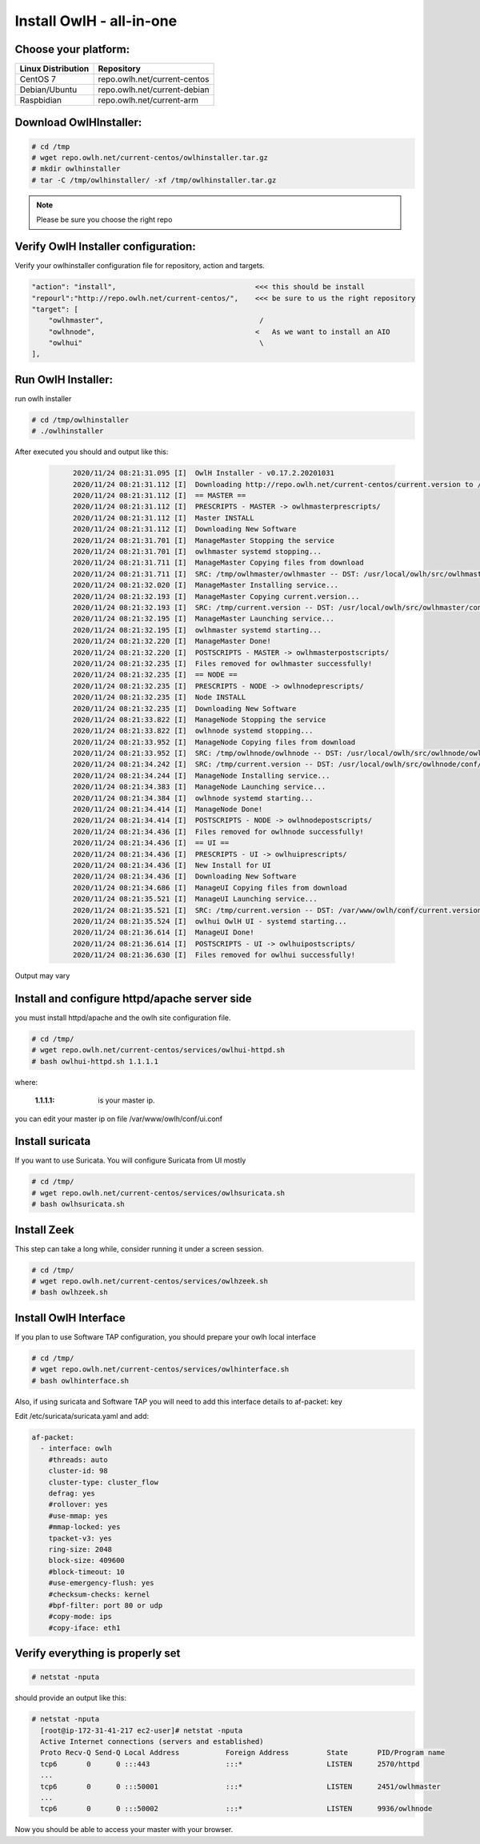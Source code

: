 Install OwlH - all-in-one
=========================

Choose your platform: 
---------------------

+-------------------------------------------------+----------------------------------+
| Linux Distribution                              | Repository                       | 
+=================================================+==================================+
| CentOS 7                                        | repo.owlh.net/current-centos     |
+-------------------------------------------------+----------------------------------+
| Debian/Ubuntu                                   | repo.owlh.net/current-debian     |
+-------------------------------------------------+----------------------------------+
| Raspbidian                                      | repo.owlh.net/current-arm        |
+-------------------------------------------------+----------------------------------+

Download OwlHInstaller: 
-----------------------

.. code-block:: console
   
   # cd /tmp
   # wget repo.owlh.net/current-centos/owlhinstaller.tar.gz
   # mkdir owlhinstaller
   # tar -C /tmp/owlhinstaller/ -xf /tmp/owlhinstaller.tar.gz

.. note:: 

   Please be sure you choose the right repo 


Verify OwlH Installer configuration: 
------------------------------------

Verify your owlhinstaller configuration file for repository, action and targets.

.. code-block:: console
   
    "action": "install",                                 <<< this should be install 
    "repourl":"http://repo.owlh.net/current-centos/",    <<< be sure to us the right repository
    "target": [
        "owlhmaster",                                     /
        "owlhnode",                                      <   As we want to install an AIO
        "owlhui"                                          \
    ],


Run OwlH Installer:
-------------------

run owlh installer 

.. code-block:: console
   
   # cd /tmp/owlhinstaller
   # ./owlhinstaller


After executed you should and output like this:

  .. code-block:: none
   :class: output

        2020/11/24 08:21:31.095 [I]  OwlH Installer - v0.17.2.20201031
        2020/11/24 08:21:31.112 [I]  Downloading http://repo.owlh.net/current-centos/current.version to /tmp/current.version
        2020/11/24 08:21:31.112 [I]  == MASTER ==
        2020/11/24 08:21:31.112 [I]  PRESCRIPTS - MASTER -> owlhmasterprescripts/
        2020/11/24 08:21:31.112 [I]  Master INSTALL
        2020/11/24 08:21:31.112 [I]  Downloading New Software
        2020/11/24 08:21:31.701 [I]  ManageMaster Stopping the service
        2020/11/24 08:21:31.701 [I]  owlhmaster systemd stopping...
        2020/11/24 08:21:31.711 [I]  ManageMaster Copying files from download
        2020/11/24 08:21:31.711 [I]  SRC: /tmp/owlhmaster/owlhmaster -- DST: /usr/local/owlh/src/owlhmaster/owlhmaster
        2020/11/24 08:21:32.020 [I]  ManageMaster Installing service...
        2020/11/24 08:21:32.193 [I]  ManageMaster Copying current.version...
        2020/11/24 08:21:32.193 [I]  SRC: /tmp/current.version -- DST: /usr/local/owlh/src/owlhmaster/conf/current.version
        2020/11/24 08:21:32.195 [I]  ManageMaster Launching service...
        2020/11/24 08:21:32.195 [I]  owlhmaster systemd starting...
        2020/11/24 08:21:32.220 [I]  ManageMaster Done!
        2020/11/24 08:21:32.220 [I]  POSTSCRIPTS - MASTER -> owlhmasterpostscripts/
        2020/11/24 08:21:32.235 [I]  Files removed for owlhmaster successfully!
        2020/11/24 08:21:32.235 [I]  == NODE ==
        2020/11/24 08:21:32.235 [I]  PRESCRIPTS - NODE -> owlhnodeprescripts/
        2020/11/24 08:21:32.235 [I]  Node INSTALL
        2020/11/24 08:21:32.235 [I]  Downloading New Software
        2020/11/24 08:21:33.822 [I]  ManageNode Stopping the service
        2020/11/24 08:21:33.822 [I]  owlhnode systemd stopping...
        2020/11/24 08:21:33.952 [I]  ManageNode Copying files from download
        2020/11/24 08:21:33.952 [I]  SRC: /tmp/owlhnode/owlhnode -- DST: /usr/local/owlh/src/owlhnode/owlhnode
        2020/11/24 08:21:34.242 [I]  SRC: /tmp/current.version -- DST: /usr/local/owlh/src/owlhnode/conf/current.version
        2020/11/24 08:21:34.244 [I]  ManageNode Installing service...
        2020/11/24 08:21:34.383 [I]  ManageNode Launching service...
        2020/11/24 08:21:34.384 [I]  owlhnode systemd starting...
        2020/11/24 08:21:34.414 [I]  ManageNode Done!
        2020/11/24 08:21:34.414 [I]  POSTSCRIPTS - NODE -> owlhnodepostscripts/
        2020/11/24 08:21:34.436 [I]  Files removed for owlhnode successfully!
        2020/11/24 08:21:34.436 [I]  == UI ==
        2020/11/24 08:21:34.436 [I]  PRESCRIPTS - UI -> owlhuiprescripts/
        2020/11/24 08:21:34.436 [I]  New Install for UI
        2020/11/24 08:21:34.436 [I]  Downloading New Software
        2020/11/24 08:21:34.686 [I]  ManageUI Copying files from download
        2020/11/24 08:21:35.521 [I]  ManageUI Launching service...
        2020/11/24 08:21:35.521 [I]  SRC: /tmp/current.version -- DST: /var/www/owlh/conf/current.version
        2020/11/24 08:21:35.524 [I]  owlhui OwlH UI - systemd starting...
        2020/11/24 08:21:36.614 [I]  ManageUI Done!
        2020/11/24 08:21:36.614 [I]  POSTSCRIPTS - UI -> owlhuipostscripts/
        2020/11/24 08:21:36.630 [I]  Files removed for owlhui successfully!

Output may vary 


Install and configure httpd/apache server side
----------------------------------------------

you must install httpd/apache and the owlh site configuration file. 

.. code-block:: console
   
   # cd /tmp/
   # wget repo.owlh.net/current-centos/services/owlhui-httpd.sh
   # bash owlhui-httpd.sh 1.1.1.1

where: 

   :1.1.1.1: is your master ip. 

you can edit your master ip on file /var/www/owlh/conf/ui.conf

Install suricata
----------------

If you want to use Suricata. You will configure Suricata from UI mostly

.. code-block:: console
   
   # cd /tmp/
   # wget repo.owlh.net/current-centos/services/owlhsuricata.sh
   # bash owlhsuricata.sh


Install Zeek
------------

This step can take a long while, consider running it under a screen session.

.. code-block:: console
   
   # cd /tmp/
   # wget repo.owlh.net/current-centos/services/owlhzeek.sh
   # bash owlhzeek.sh


Install OwlH Interface
----------------------

If you plan to use Software TAP configuration, you should prepare your owlh local interface

.. code-block:: console
   
   # cd /tmp/
   # wget repo.owlh.net/current-centos/services/owlhinterface.sh
   # bash owlhinterface.sh

Also, if using suricata and Software TAP you will need to add this interface details to af-packet: key

Edit /etc/suricata/suricata.yaml and add: 

.. code-block:: console

  af-packet:
    - interface: owlh
      #threads: auto
      cluster-id: 98
      cluster-type: cluster_flow
      defrag: yes
      #rollover: yes
      #use-mmap: yes
      #mmap-locked: yes
      tpacket-v3: yes
      ring-size: 2048
      block-size: 409600
      #block-timeout: 10
      #use-emergency-flush: yes
      #checksum-checks: kernel
      #bpf-filter: port 80 or udp
      #copy-mode: ips
      #copy-iface: eth1



Verify everything is properly set
---------------------------------


.. code-block:: console

  # netstat -nputa 

should provide an output like this:

.. code-block:: console

  # netstat -nputa 
    [root@ip-172-31-41-217 ec2-user]# netstat -nputa
    Active Internet connections (servers and established)
    Proto Recv-Q Send-Q Local Address           Foreign Address         State       PID/Program name
    tcp6       0      0 :::443                  :::*                    LISTEN      2570/httpd
    ... 
    tcp6       0      0 :::50001                :::*                    LISTEN      2451/owlhmaster
    ...
    tcp6       0      0 :::50002                :::*                    LISTEN      9936/owlhnode


Now you should be able to access your master with your browser. 
